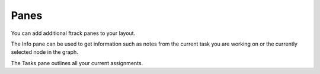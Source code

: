 ..
    :copyright: Copyright (c) 2015 ftrack

#####
Panes
#####

You can add additional ftrack panes to your layout.

.. image:: /image/additional_panes.png

The Info pane can be used to get information such as notes from the current task
you are working on or the currently selected node in the graph.

.. image:: /image/info_pane.png

The Tasks pane outlines all your current assignments.

